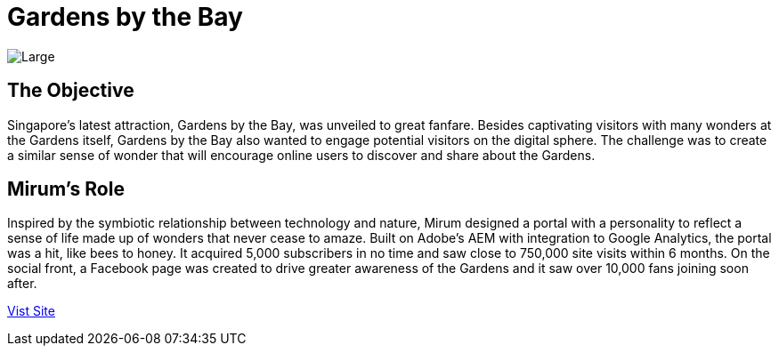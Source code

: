= Gardens by the Bay
:hp-image: https://cloud.githubusercontent.com/assets/1509874/9870375/f58feada-5bbd-11e5-8662-ff990b6a501e.png
:hp-tags: GBB,sitebuilt

image::https://cloud.githubusercontent.com/assets/14326240/9985401/0fdeae7c-605e-11e5-9977-1b8e156644e1.png[Large]

== The Objective
Singapore’s latest attraction, Gardens by the Bay, was unveiled to great fanfare. Besides captivating visitors with many wonders at the Gardens itself, Gardens by the Bay also wanted to engage potential visitors on the digital sphere. The challenge was to create a similar sense of wonder that will encourage online users to discover and share about the Gardens. 

== Mirum's Role
Inspired by the symbiotic relationship between technology and nature, Mirum designed a portal with a personality to reflect a sense of life made up of wonders that never cease to amaze. Built on Adobe’s AEM with integration to Google Analytics, the portal was a hit, like bees to honey. It acquired 5,000 subscribers in no time and saw close to 750,000 site visits within 6 months. On the social front, a Facebook page was created to drive greater awareness of the Gardens and it saw over 10,000 fans joining soon after.

link:http://www.gardensbythebay.com.sg/[Vist Site]
